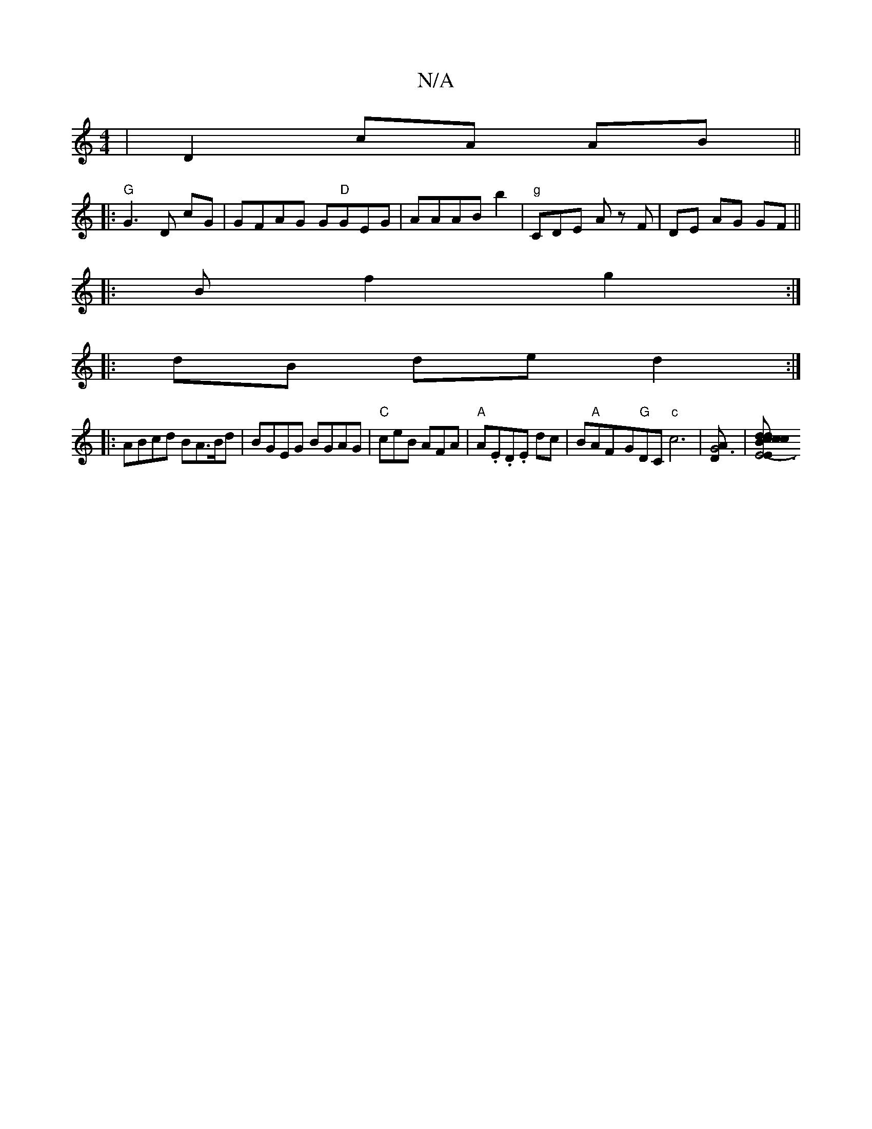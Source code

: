 X:1
T:N/A
M:4/4
R:N/A
K:Cmajor
|D2 cA AB||
|:"G"G3D cG | GFAG G"D"GEG|AAAB b2 |"g"CDE A z F-|DE AG GF||
|:Bf2g2:|
|:dB de d2 :|
|:ABcd BA>Bd|BGEG BGAG|"C"ceB AFA|"A"A.E.D.E dc|B"A"AF-G"G"DC "c"c6|[AG6D2]|[E6-E"Bdc|dcB {d}A1|"D"=cBc